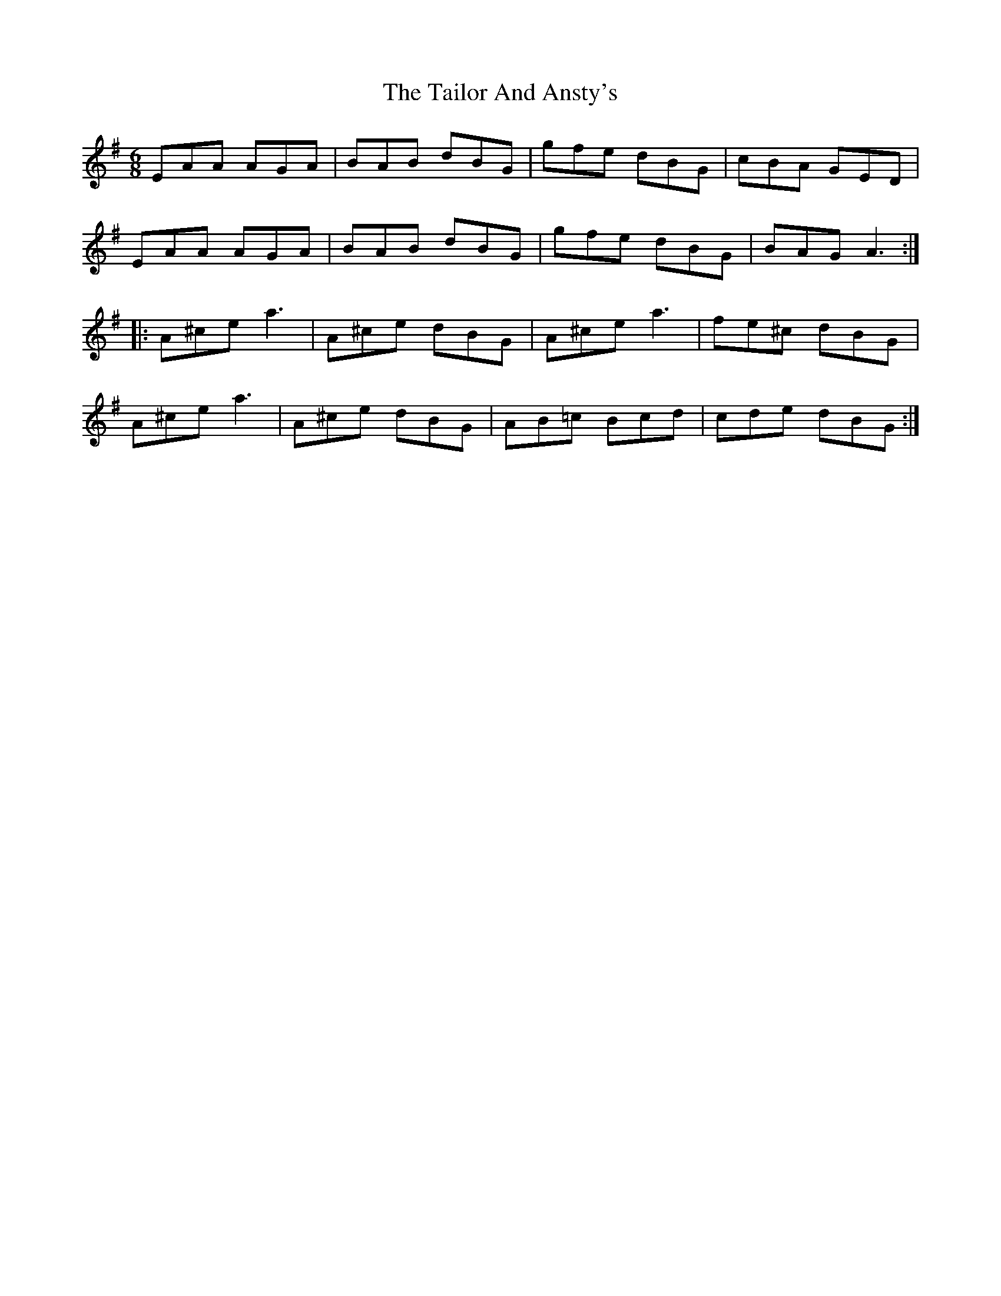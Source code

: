 X: 39263
T: Tailor And Ansty's, The
R: jig
M: 6/8
K: Adorian
EAA AGA|BAB dBG|gfe dBG|cBA GED|
EAA AGA|BAB dBG|gfe dBG|BAG A3:|
|:A^ce a3|A^ce dBG|A^ce a3|fe^c dBG|
A^ce a3|A^ce dBG|AB=c Bcd|cde dBG:|

